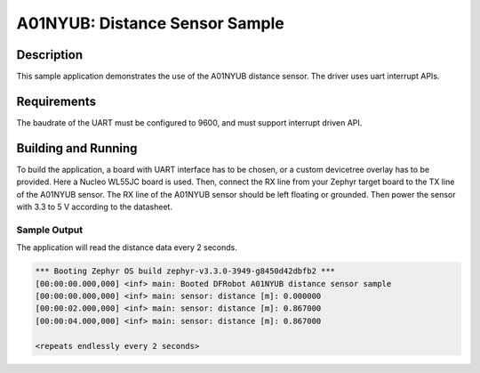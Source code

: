 .. _a01nyub-sample:

A01NYUB: Distance Sensor Sample
###############################

Description
***********

This sample application demonstrates the use of the A01NYUB distance
sensor. The driver uses uart interrupt APIs.

Requirements
************

The baudrate of the UART must be configured to 9600, and must support
interrupt driven API.

Building and Running
********************

To build the application, a board with UART interface has to be chosen,
or a custom devicetree overlay has to be provided. Here a Nucleo WL55JC
board is used. Then, connect the RX line from your Zephyr target board
to the TX line of the A01NYUB sensor. The RX line of the A01NYUB sensor
should be left floating or grounded. Then power the sensor with 3.3 to
5 V according to the datasheet.

.. zephyr-app-commands::
   :zephyr-app: samples/sensor/a01nyub
   :board: nucleo_wl55jc
   :goals: build
   :compact:

Sample Output
=============

The application will read the distance data every 2 seconds.

.. code-block:: console

   *** Booting Zephyr OS build zephyr-v3.3.0-3949-g8450d42dbfb2 ***
   [00:00:00.000,000] <inf> main: Booted DFRobot A01NYUB distance sensor sample
   [00:00:00.000,000] <inf> main: sensor: distance [m]: 0.000000
   [00:00:02.000,000] <inf> main: sensor: distance [m]: 0.867000
   [00:00:04.000,000] <inf> main: sensor: distance [m]: 0.867000

   <repeats endlessly every 2 seconds>
